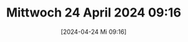 #+title:      Mittwoch 24 April 2024 09:16
#+date:       [2024-04-24 Mi 09:16]
#+filetags:   :journal:
#+identifier: 20240424T091620

* 

